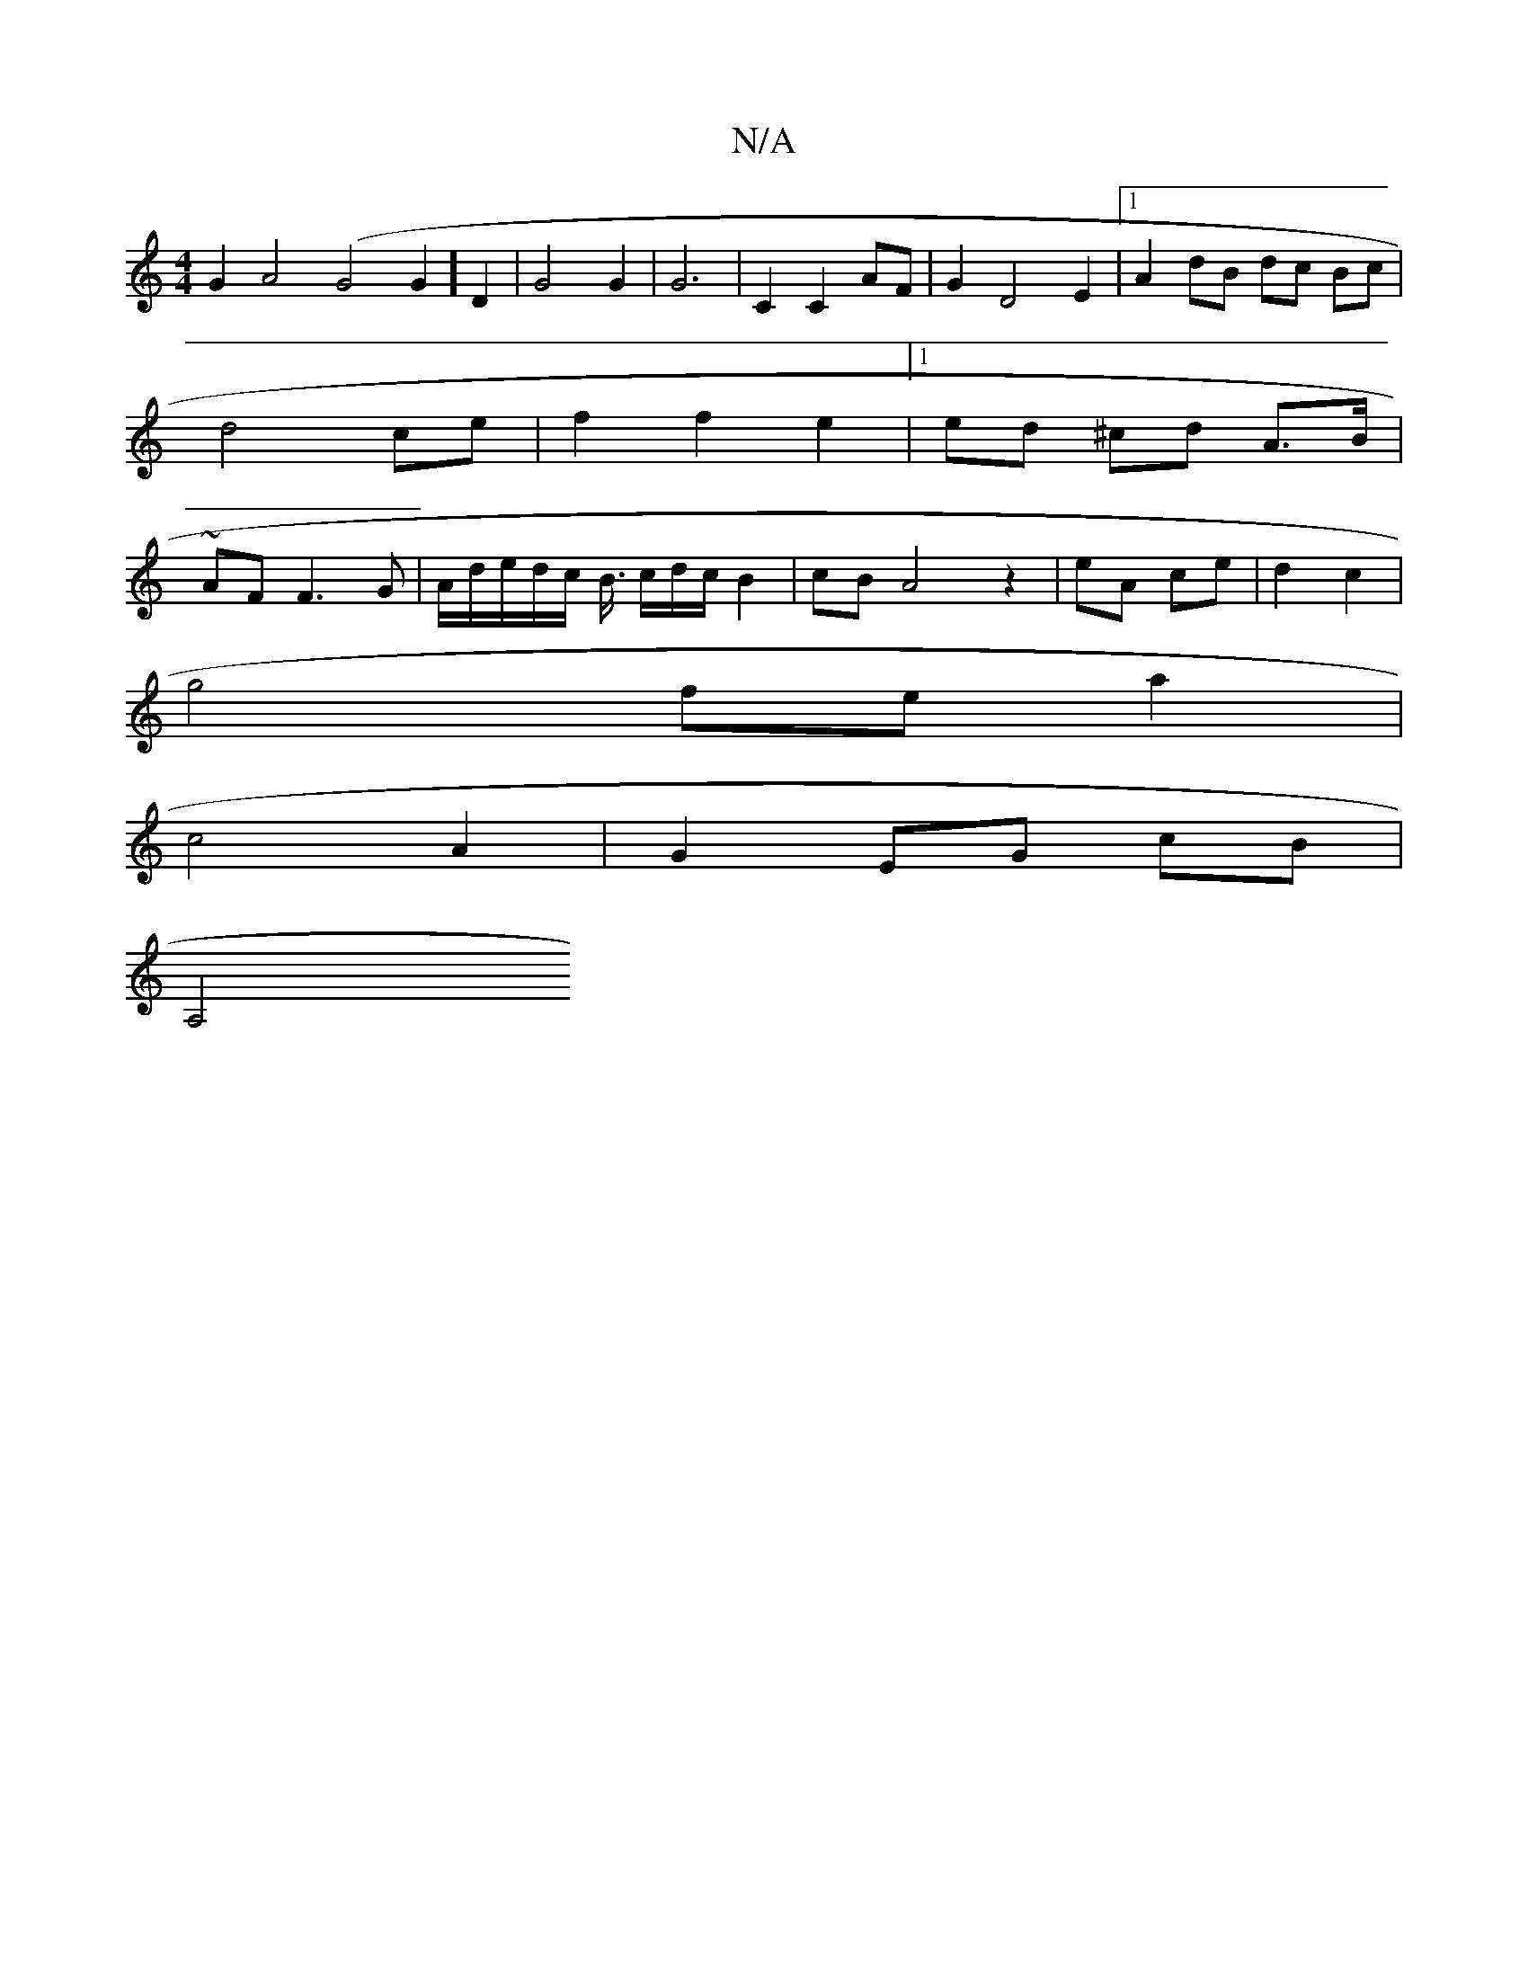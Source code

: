 X:1
T:N/A
M:4/4
R:N/A
K:Cmajor
G2 A4(G4G2] D2 | G4 G2 | G6 | C2 C2 AF | G2 D4 E2 |[1 A2 dB dc Bc | d4 ce | f2 f2 e2 |1 ed ^cd A>B | ~ AF F3 G | A/d/e/d/c/ B3/4 c/d/c/ B2 | cB A4 z2 | eA ce | d2 c2 | 
g4 fe a2|
c4 A2| G2 EG cB|
A,4 